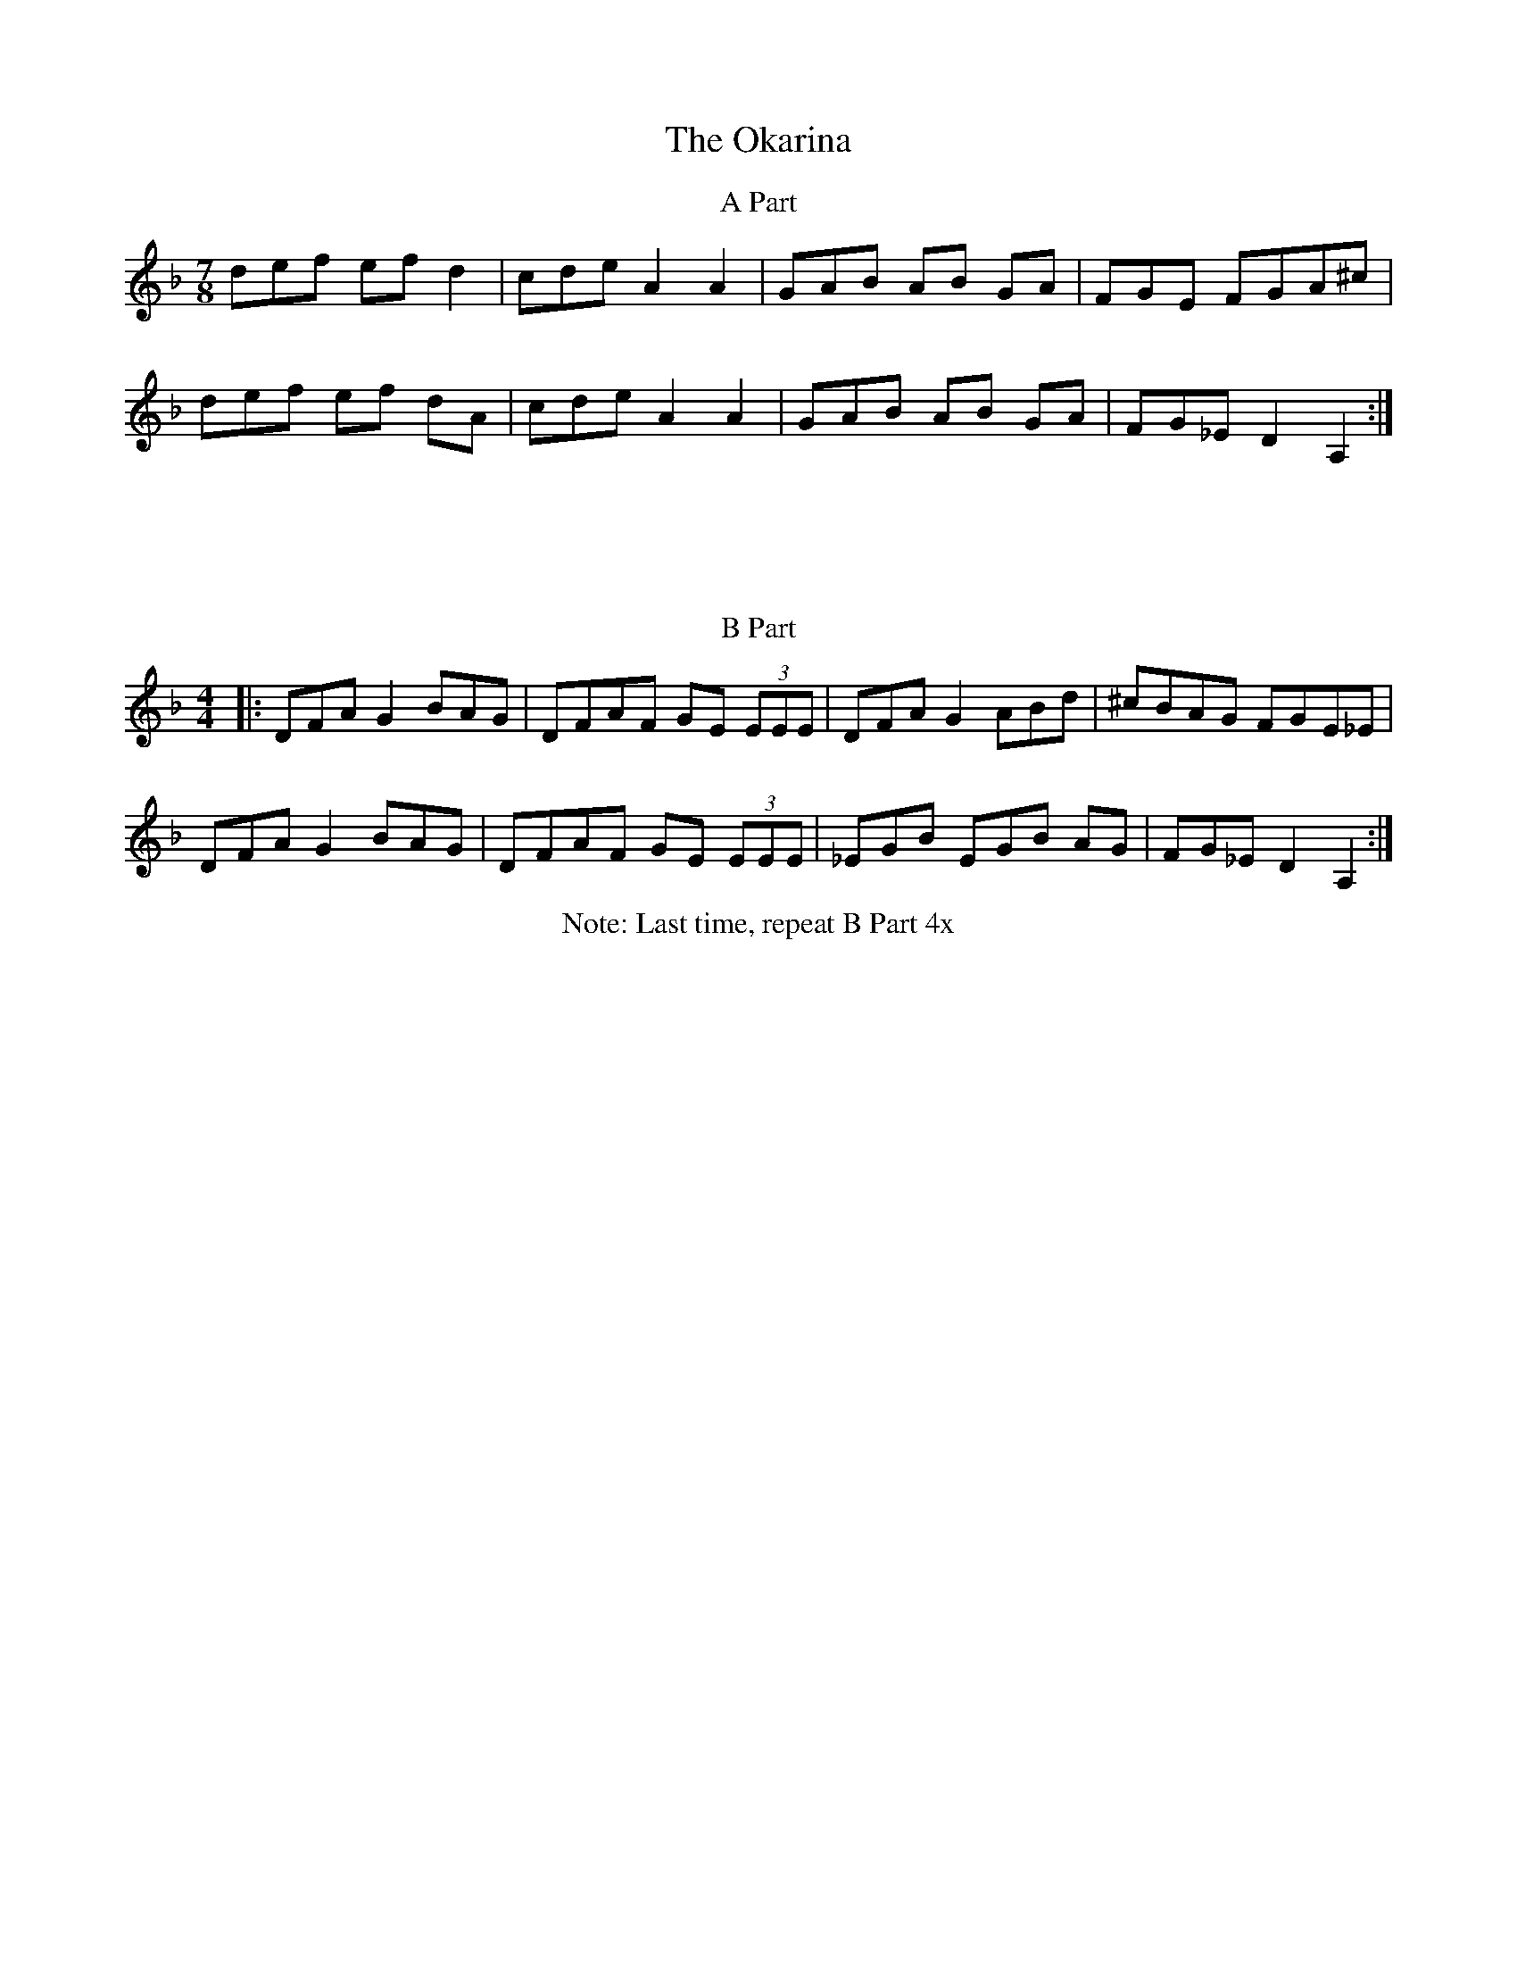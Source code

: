 X:157
T:The Okarina
M:7/8
L:1/8
F:http://blackrosetheband.googlepages.com/ABCTUNES.ABC May 2009
S:Kevin Burke Open House
K:Dm
T:A Part
def ef d2|cde A2 A2|GAB AB GA|FGE FGA^c|
def ef dA|cde A2 A2|GAB AB GA|FG_E D2 A,2:|
M:4/4
L:1/8
T:B Part
|:DFA G2 BAG|DFAF GE (3EEE|DFA G2 ABd|^cBAG FGE_E|
DFA G2 BAG|DFAF GE (3EEE|_EGB EGB AG|FG_E D2 A,2:|
T:Note: Last time, repeat B Part 4x
